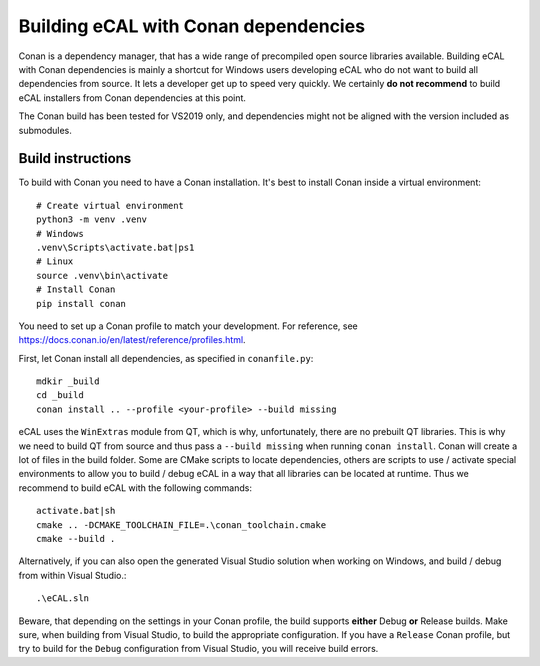 ﻿.. include:: /include.txt

.. _development_building_ecal_with_conan_dependencies:

=======================================
Building eCAL with Conan dependencies
=======================================

Conan is a dependency manager, that has a wide range of precompiled open source libraries available. 
Building eCAL with Conan dependencies is mainly a shortcut for Windows users developing eCAL who do not want to build all dependencies from source.
It lets a developer get up to speed very quickly.
We certainly **do not recommend** to build eCAL installers from Conan dependencies at this point.

The Conan build has been tested for VS2019 only, and dependencies might not be aligned with the version included as submodules.


Build instructions
------------------------------------

To build with Conan you need to have a Conan installation.
It's best to install Conan inside a virtual environment::

  # Create virtual environment
  python3 -m venv .venv
  # Windows
  .venv\Scripts\activate.bat|ps1
  # Linux
  source .venv\bin\activate
  # Install Conan
  pip install conan
  
You need to set up a Conan profile to match your development.
For reference, see https://docs.conan.io/en/latest/reference/profiles.html.

First, let Conan install all dependencies, as specified in ``conanfile.py``::

  mdkir _build
  cd _build
  conan install .. --profile <your-profile> --build missing
  
eCAL uses the ``WinExtras`` module from QT, which is why, unfortunately, there are no prebuilt QT libraries.
This is why we need to build QT from source and thus pass a ``--build missing`` when running ``conan install``.  
Conan will create a lot of files in the build folder.
Some are CMake scripts to locate dependencies, others are scripts to use / activate special environments to allow you to build / debug eCAL in a way that all libraries can be located at runtime.
Thus we recommend to build eCAL with the following commands::

  activate.bat|sh
  cmake .. -DCMAKE_TOOLCHAIN_FILE=.\conan_toolchain.cmake
  cmake --build .
  
Alternatively, if you can also open the generated Visual Studio solution when working on Windows, and build / debug from within Visual Studio.::

  .\eCAL.sln
 
Beware, that depending on the settings in your Conan profile, the build supports **either** Debug **or** Release builds. Make sure, when building from Visual Studio, to build the appropriate configuration.
If you have a ``Release`` Conan profile, but try to build for the ``Debug`` configuration from Visual Studio, you will receive build errors.